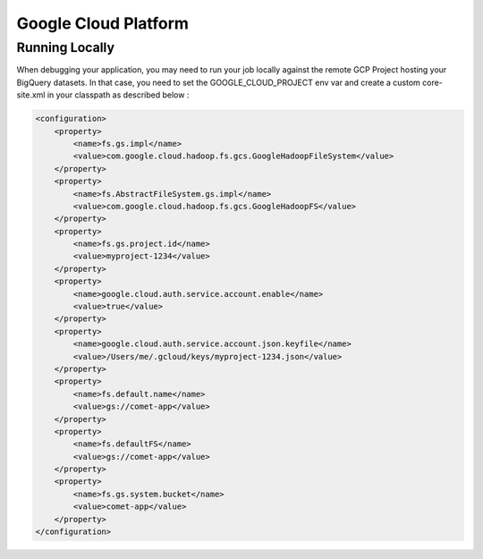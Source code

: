 .. _gcp:

*********************************************
Google Cloud Platform
*********************************************

Running Locally
----------------

When debugging your application, you may need to run your job locally against the remote GCP Project hosting your BigQuery datasets.
In that case, you need to set the GOOGLE_CLOUD_PROJECT env var and create a custom core-site.xml in your classpath as described below :

.. code-block:: xml

 <configuration>
     <property>
         <name>fs.gs.impl</name>
         <value>com.google.cloud.hadoop.fs.gcs.GoogleHadoopFileSystem</value>
     </property>
     <property>
         <name>fs.AbstractFileSystem.gs.impl</name>
         <value>com.google.cloud.hadoop.fs.gcs.GoogleHadoopFS</value>
     </property>
     <property>
         <name>fs.gs.project.id</name>
         <value>myproject-1234</value>
     </property>
     <property>
         <name>google.cloud.auth.service.account.enable</name>
         <value>true</value>
     </property>
     <property>
         <name>google.cloud.auth.service.account.json.keyfile</name>
         <value>/Users/me/.gcloud/keys/myproject-1234.json</value>
     </property>
     <property>
         <name>fs.default.name</name>
         <value>gs://comet-app</value>
     </property>
     <property>
         <name>fs.defaultFS</name>
         <value>gs://comet-app</value>
     </property>
     <property>
         <name>fs.gs.system.bucket</name>
         <value>comet-app</value>
     </property>
 </configuration>


